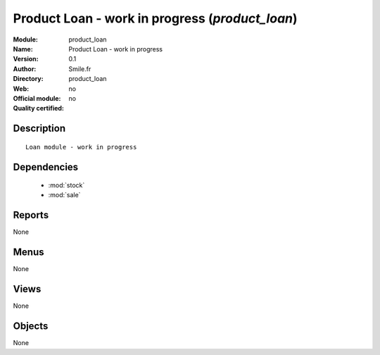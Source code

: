 
.. module:: product_loan
    :synopsis: Product Loan - work in progress 
    :noindex:
.. 

.. raw:: html

    <link rel="stylesheet" href="../_static/hide_objects_in_sidebar.css" type="text/css" />

Product Loan - work in progress (*product_loan*)
================================================
:Module: product_loan
:Name: Product Loan - work in progress
:Version: 0.1
:Author: Smile.fr
:Directory: product_loan
:Web: 
:Official module: no
:Quality certified: no

Description
-----------

::

  Loan module - work in progress

Dependencies
------------

 * :mod:`stock`
 * :mod:`sale`

Reports
-------

None


Menus
-------


None


Views
-----


None



Objects
-------

None
